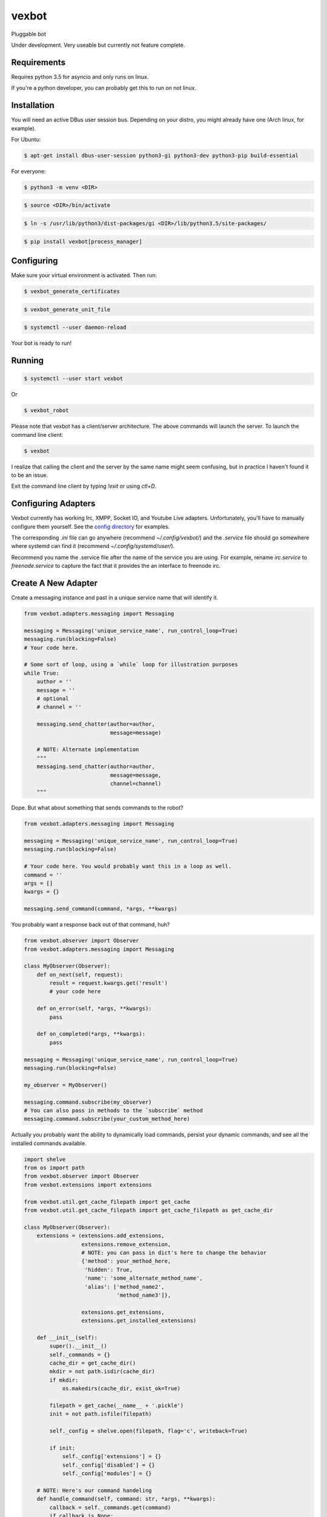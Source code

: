 ======
vexbot
======

|readthedocs| |codeclimate|

.. |readthedocs| image:: https://readthedocs.org/projects/vexbot/badge/?version=latest
  :target: http://vexbot.readthedocs.io/en/latest/?badge=latest
  :alt: Documentation Status

.. |codeclimate| image:: https://api.codeclimate.com/v1/badges/c17129f65b11dfef34c0/maintainability.svg
  :target: https://codeclimate.com/github/benhoff/vexbot/badges/gpa.svg
  :alt: Climate Status


Pluggable bot

Under development. Very useable but currently not feature complete.

Requirements
------------

Requires python 3.5 for asyncio and only runs on linux.

If you're a python developer, you can probably get this to run on not linux.

Installation
------------

You will need an active DBus user session bus. Depending on your distro, you might already have one (Arch linux, for example).

For Ubuntu:

.. code-block:: bash

  $ apt-get install dbus-user-session python3-gi python3-dev python3-pip build-essential

For everyone:

.. code-block:: bash

  $ python3 -m venv <DIR>

.. code-block:: bash

  $ source <DIR>/bin/activate

.. code-block:: bash

  $ ln -s /usr/lib/python3/dist-packages/gi <DIR>/lib/python3.5/site-packages/

.. code-block:: bash

  $ pip install vexbot[process_manager]

Configuring
-----------

Make sure your virtual environment is activated. Then run:

.. code-block:: bash

  $ vexbot_generate_certificates

.. code-block:: bash

 $ vexbot_generate_unit_file

.. code-block:: bash

 $ systemctl --user daemon-reload

Your bot is ready to run!

Running
-------

.. code-block:: bash

 $ systemctl --user start vexbot
 
Or

.. code-block:: bash

  $ vexbot_robot

Please note that vexbot has a client/server architecture. The above commands will launch the server. To launch the command line client:

.. code-block:: bash

  $ vexbot

I realize that calling the client and the server by the same name might seem confusing, but in practice I haven't found it to be an issue.

Exit the command line client by typing `!exit` or using `ctl+D`.

Configuring Adapters
--------------------

Vexbot currently has working Irc, XMPP, Socket IO, and Youtube Live adapters. Unfortunately, you'll have to manually configure them yourself. See the `config directory`_  for examples.

The corresponding `.ini` file can go anywhere (recommend `~/.config/vexbot/`) and the `.service` file should go somewhere where systemd can find it (recommend `~/.config/systemd/user/`). 

Recommend you name the .service file after the name of the service you are using. For example, rename `irc.service` to `freenode.service` to capture the fact that it provides the an interface to freenode irc.

.. _`config directory`: https://github.com/benhoff/vexbot/blob/dev/config

Create A New Adapter
--------------------

Create a messaging instance and past in a unique service name that will identify it.

.. code-block:: python

  from vexbot.adapters.messaging import Messaging

  messaging = Messaging('unique_service_name', run_control_loop=True)
  messaging.run(blocking=False)
  # Your code here.

  # Some sort of loop, using a `while` loop for illustration purposes
  while True:
      author = ''
      message = ''
      # optional
      # channel = ''

      messaging.send_chatter(author=author,
                             message=message)

      # NOTE: Alternate implementation
      """
      messaging.send_chatter(author=author,
                             message=message,
                             channel=channel)
      """

Dope. But what about something that sends commands to the robot?

.. code-block:: python

  from vexbot.adapters.messaging import Messaging

  messaging = Messaging('unique_service_name', run_control_loop=True)
  messaging.run(blocking=False)

  # Your code here. You would probably want this in a loop as well.
  command = ''
  args = []
  kwargs = {}

  messaging.send_command(command, *args, **kwargs)

You probably want a response back out of that command, huh?

.. code-block:: python

  from vexbot.observer import Observer
  from vexbot.adapters.messaging import Messaging

  class MyObserver(Observer):
      def on_next(self, request):
          result = request.kwargs.get('result')
          # your code here

      def on_error(self, *args, **kwargs):
          pass

      def on_completed(*args, **kwargs):
          pass

  messaging = Messaging('unique_service_name', run_control_loop=True)
  messaging.run(blocking=False)

  my_observer = MyObserver()

  messaging.command.subscribe(my_observer)
  # You can also pass in methods to the `subscribe` method
  messaging.command.subscribe(your_custom_method_here)

Actually you probably want the ability to dynamically load commands, persist your dynamic commands, and see all the installed commands available.

.. code-block:: python

  import shelve
  from os import path
  from vexbot.observer import Observer
  from vexbot.extensions import extensions

  from vexbot.util.get_cache_filepath import get_cache 
  from vexbot.util.get_cache_filepath import get_cache_filepath as get_cache_dir

  class MyObserver(Observer):
      extensions = (extensions.add_extensions,
                    extensions.remove_extension,
                    # NOTE: you can pass in dict's here to change the behavior
                    {'method': your_method_here,
                     'hidden': True,
                     'name': 'some_alternate_method_name',
                     'alias': ['method_name2',
                               'method_name3']},

                    extensions.get_extensions,
                    extensions.get_installed_extensions)

      def __init__(self):
          super().__init__()
          self._commands = {}
          cache_dir = get_cache_dir()
          mkdir = not path.isdir(cache_dir)
          if mkdir:
              os.makedirs(cache_dir, exist_ok=True)

          filepath = get_cache(__name__ + '.pickle')
          init = not path.isfile(filepath)

          self._config = shelve.open(filepath, flag='c', writeback=True)

          if init:
              self._config['extensions'] = {}
              self._config['disabled'] = {}
              self._config['modules'] = {}

      # NOTE: Here's our command handeling
      def handle_command(self, command: str, *args, **kwargs):
          callback = self._commands.get(command)
          if callback is None:
              return

          # Wrap our callback to catch errors
          try:
               result = callback(*args, **kwargs)
          except Exception as e:
               self.on_error(command, e, args, kwargs)

          print(result)

      def on_next(self, request):
          # NOTE: Here's our responses back from the bot
          result = request.kwargs.get('result')
          # your code here

      def on_error(self, *args, **kwargs):
          pass

      def on_completed(*args, **kwargs):
          pass

  >> observer = MyObserver()
  >> observer.handle_command('get_extensions')
  >> []
  >> observer.handle_command('add_extensions', 'log_level')
  >> observer.handle_command('get_extensions')
  >> ['log_level']

That should be enough to get you started.

Configuring ZMQ Addresses
-------------------------

Addresses can be configured for the adapters and the bot itself in the .ini files. This is a bit more advanced and probably not recommended.

The address expected is in the format of `tcp://[ADDRESS]:[PORT_NUMBER]`. 

For example `tcp://127.0.0.1:5617` is a valid address. 127.0.0.1 is the ADDRESS and 5617 is the PORT_NUMBER. 

127.0.0.1 was chosen specifially as an example because for IPV4 it is the "localhost". Localhost is the computer the program is being run on. So if you want the program to connect to a socket on your local computer (you probably do), use 127.0.0.1.
 
Port numbers range from 0-65536, and can be mostly aribratry chosen. For linux ports 0-1024 are reserved, so best to stay away from those. Port 5555 is usually used as an example port for coding examples, so probably best to stay away from that as well.
 
The value of the `publish_address` and `subscribe_address` at the top of the settings file are likely what you want to copy for the `publish_address` and `subscribe_address` under shell, irc, xmpp, youtube, and socket_io if you're running everything locally on one computer. But you don't have to. You could run all the services on one computer and the main robot on a different computer. You would just need to configure the address and ports correctly, as well as work through any networking/port issues going across the local area network (LAN).
